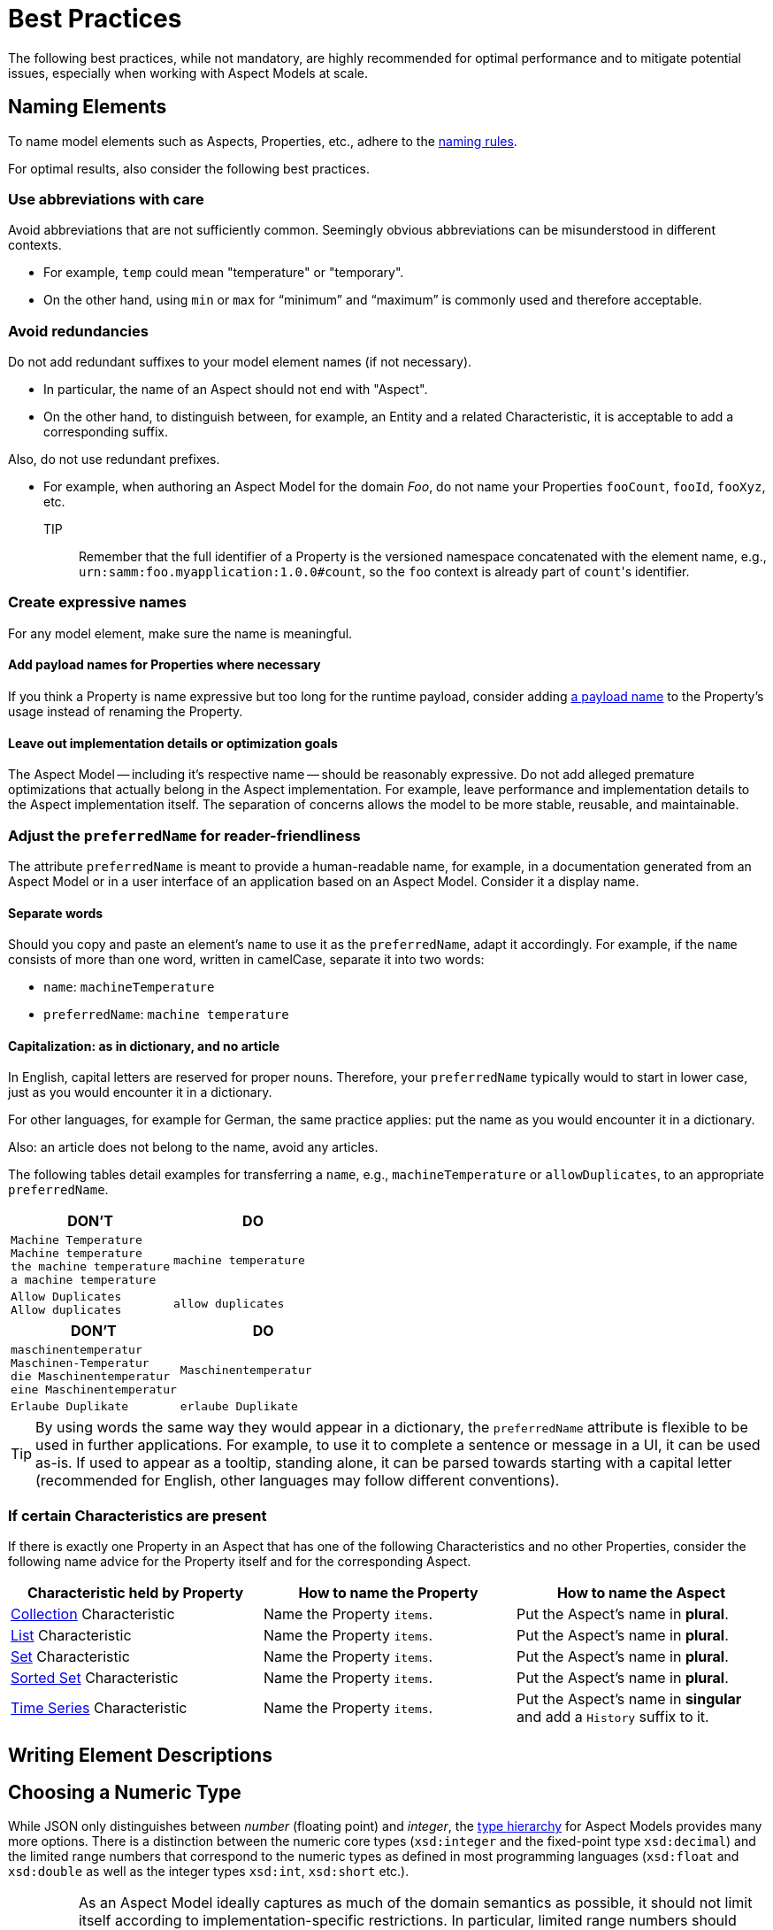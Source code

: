 ////
Copyright (c) 2022 Robert Bosch Manufacturing Solutions GmbH

See the AUTHORS file(s) distributed with this work for additional information regarding authorship.

This Source Code Form is subject to the terms of the Mozilla Public License, v. 2.0.
If a copy of the MPL was not distributed with this file, You can obtain one at https://mozilla.org/MPL/2.0/
SPDX-License-Identifier: MPL-2.0
////

:page-partial:

[[best-practices]]
= Best Practices

The following best practices, while not mandatory, are highly recommended for optimal performance and to mitigate potential issues, especially when working with Aspect Models at scale.

[[naming-elements]]
== Naming Elements

To name model elements such as Aspects, Properties, etc., adhere to the xref:ROOT:modeling-guidelines.adoc#naming-rules[naming rules].

For optimal results, also consider the following best practices.

=== Use abbreviations with care

Avoid abbreviations that are not sufficiently common. Seemingly obvious abbreviations can be misunderstood in different contexts.

* For example, `temp` could mean "temperature" or "temporary".
* On the other hand, using `min` or `max` for “minimum” and “maximum” is commonly used and therefore acceptable.

=== Avoid redundancies

Do not add redundant suffixes to your model element names (if not necessary).

* In particular, the name of an Aspect should not end with "Aspect".
* On the other hand, to distinguish between, for example, an Entity and a related Characteristic, it is acceptable to add a corresponding suffix.

Also, do not use redundant prefixes.

* For example, when authoring an Aspect Model for the domain _Foo_, do not name your Properties `fooCount`, `fooId`, `fooXyz`, etc. +
TIP:: Remember that the full identifier of a Property is the versioned namespace concatenated with the element name, e.g., `urn:samm:foo.myapplication:1.0.0#count`, so the `foo` context is already part of `count`&#8203;'s identifier.

=== Create expressive names

For any model element, make sure the name is meaningful.

==== Add payload names for Properties where necessary

If you think a Property is name expressive but too long for the runtime payload,
consider adding xref:ROOT:modeling-guidelines.adoc#payload-names[a payload name] to the Property's usage instead of renaming the Property.

==== Leave out implementation details or optimization goals

The Aspect Model -- including it's respective name -- should be reasonably expressive.
Do not add alleged premature optimizations that actually belong in the Aspect implementation.
For example, leave performance and implementation details to the Aspect implementation itself.
The separation of concerns allows the model to be more stable, reusable, and maintainable.

=== Adjust the `preferredName` for reader-friendliness

The attribute `preferredName` is meant to provide a human-readable name, for example, in a documentation generated from an Aspect Model or in a user interface of an application based on an Aspect Model. Consider it a display name.
// TODO Is "Consider it a display name" too sloppy? Too one-dimensional even? Then remove it.

==== Separate words

Should you copy and paste an element's `name` to use it as the `preferredName`, adapt it accordingly. For example, if the `name` consists of more than one word, written in camelCase, separate it into two words:

* `name`: `machineTemperature`
* `preferredName`: `machine temperature`

//TODO Sure about the "start small"/"start as in dictionary" practice? -- Consider updating SAMM resources then, see, for example, preferredNames over here: https://github.com/eclipse-esmf/esmf-semantic-aspect-meta-model/blob/main/esmf-semantic-aspect-meta-model/src/main/resources/samm/entity/2.2.0/TimeSeriesEntity.ttl

==== Capitalization: as in dictionary, and no article

In English, capital letters are reserved for proper nouns. Therefore, your `preferredName` typically would to start in lower case, just as you would encounter it in a dictionary.

For other languages, for example for German, the same practice applies: put the name as you would encounter it in a dictionary.

Also: an article does not belong to the name, avoid any articles.

//TODO Is there any way of referring to the `preferredName` without constantly using it as an attribute name? Does `preferredName` have a preferred name?
The following tables detail examples for transferring a `name`, e.g., `machineTemperature` or `allowDuplicates`, to an appropriate `preferredName`.

|===
|DON'T |DO

|`Machine Temperature` +
`Machine temperature` +
`the machine temperature` +
`a machine temperature`
|`machine temperature`
|`Allow Duplicates` +
`Allow duplicates` +
|`allow duplicates`
|===

|===
|DON'T |DO

|`maschinentemperatur` +
`Maschinen-Temperatur` +
`die Maschinentemperatur` +
`eine Maschinentemperatur`
|`Maschinentemperatur`
|`Erlaube Duplikate` +
|`erlaube Duplikate`
|===

//TODO Verify tip for correctness
TIP: By using words the same way they would appear in a dictionary, the `preferredName` attribute is flexible to be used in further applications. For example, to use it to complete a sentence or message in a UI, it can be used as-is. If used to appear as a tooltip, standing alone, it can be parsed towards starting with a capital letter (recommended for English, other languages may follow different conventions).


=== If certain Characteristics are present

If there is exactly one Property in an Aspect that has one of the following Characteristics and no other Properties, consider the following name advice for the Property itself and for the corresponding Aspect.

|===
|Characteristic held by Property|How to name the Property |How to name the Aspect

|xref:ROOT:characteristics.adoc#collection-characteristic[Collection] Characteristic
|Name the Property `items`.
|Put the Aspect's name in *plural*.

|xref:ROOT:characteristics.adoc#list-characteristic[List] Characteristic
|Name the Property `items`.
|Put the Aspect's name in *plural*.

|xref:ROOT:characteristics.adoc#set-characteristic[Set] Characteristic
|Name the Property `items`.
|Put the Aspect's name in *plural*.

|xref:ROOT:characteristics.adoc#sorted-set-characteristic[Sorted Set] Characteristic
|Name the Property `items`.
|Put the Aspect's name in *plural*.

|xref:ROOT:characteristics.adoc#time-series-characteristic[Time Series] Characteristic
|Name the Property `items`.
|Put the Aspect's name in *singular* and add a `History` suffix to it.
|===

[[Writing-element-descriptions]]
== Writing Element Descriptions




[[choosing-a-numeric-type]]
== Choosing a Numeric Type

While JSON only distinguishes between _number_ (floating point) and _integer_, the
xref:ROOT:datatypes.adoc#data-types[type hierarchy] for Aspect Models provides many more options. There
is a distinction between the numeric core types (`xsd:integer` and the fixed-point type
`xsd:decimal`) and the limited range numbers that correspond to the numeric types as defined in most
programming languages (`xsd:float` and `xsd:double` as well as the integer types `xsd:int`,
`xsd:short` etc.).

IMPORTANT: As an Aspect Model ideally captures as much of the domain semantics as possible, it
should not limit itself according to implementation-specific restrictions. In particular, limited
range numbers should only be used when the semantics of the numeric range are relevant beyond the
implementation of the Aspect. For example, a Property `temperature` of a sensor could use a limited
range type such as `xsd:int`, when the physical sensor can never provide a value outside of this
range, while a Property such as `numberOfProducedItems` is not logically limited, so it should use
`xsd:integer`.

[[choosing-a-unit]]
== Choosing a Unit

When trying to refer to a physical unit, please see the xref:appendix:unitcatalog.adoc[Unit
Catalog]. When searching for the unit, remember that the unit catalog uses British English, e.g.,
_metre_ instead of _meter_.

TIP: If you're modeling quantities for which both the metric system and the imperial system provide
units, such as meter vs. feet, it is always recommended to use the metric system (preferably SI units
like meter or others like kilometer if more common in the domain) – unless there are specific
reasons to create the model differently. In any case, it is strongly discouraged to add multiple
Properties in the same scope representing the same value but only using different units due to the
inherent complexity.

[[choosing-a-characteristic]]
== Choosing a Characteristic

The following decision tree helps to find the right Characteristic for a Property.

IMPORTANT: A common error is using the `Text` Characteristic for anything resembling a string.
`Text` is intended for values that are meant _only_ for humans, for example, a description of a
device that is entered by a user as free text. Values such as identifiers, hostnames, table names,
license plate numbers etc. should not use the `Text` Characteristic.

If you create Characteristics that are not limited to your modeled domain but are generally useful,
please consider contributing them so that they can be included in the {meta-model-full-name}'s
Characteristic catalog.

image::characteristics-decision-tree.svg[width=100%]

[[choosing-constraints]]
== Choosing Constraints

Constraints are used to precisely specify limiting conditions of Characteristics. It is recommended
to use Constraints thoroughly:

. It makes the intent of the respective Property clear for humans reading the model or documentation
generated from the model.
. It allows tooling to generate code for the Aspect that can take the Constraints into account. Validation code corresponding to the Constraints can be directly inserted, thus reducing manual implementation effort.

The following decision tree helps to find matching Constraints for a Characteristic. Note that
multiple Constraints can be combined.

CAUTION: If and only if the value has a xref:ROOT:datatypes.adoc#data-types[string-like value space] and
does _not_ use UTF-8 as an encoding, use an xref:ROOT:characteristics.adoc#encoding-constraint[Encoding
Constraint] for the Property. This will ensure that consumers of the Aspect will not end up with
broken special characters.

image::constraints-decision-tree.svg[width=100%]

[[reusing-elements]]
== Reusing Elements

It is generally advisable to reuse definitions of existing model elements that describe the desired semantics. This not only ensures efficiency
and maintainability but, more importantly, it explicitly expresses that the model builds upon a set of agreed-upon abstractions.
The reuse of existing model element definitions makes it clear that your model talks about _the same thing_. On the other hand,
introducing another definition of an allegedly already existing concept is equivalent to stating that the deliberately newly created definition
does indeed mean something different. This is particularly useful when model elements are created for terminology that can have many different
meanings in various contexts, such as the term "process".

`xref:ROOT:entities.adoc#entities[Entities]`,
`xref:ROOT:characteristics.adoc#characteristics[Characteristics]`,
`xref:ROOT:modeling-guidelines.adoc#declaring-events[Events]`,
`xref:ROOT:modeling-guidelines.adoc#declaring-constraints[Constraints]`, and
`xref:ROOT:modeling-guidelines.adoc#declaring-properties[Properties]` are fundamental components of an Aspect.
Reusing these elements across different Aspects ensures consistency, reduces redundancy, and simplifies the management and
integration of shared attributes and interactions.
